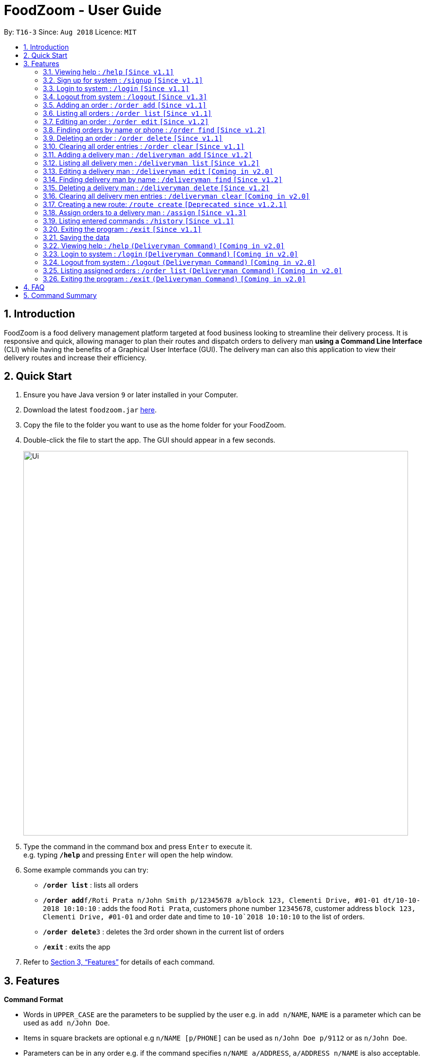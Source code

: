 = FoodZoom - User Guide
:site-section: UserGuide
:toc:
:toc-title:
:toc-placement: preamble
:sectnums:
:imagesDir: images
:stylesDir: stylesheets
:xrefstyle: full
:experimental:
ifdef::env-github[]
:tip-caption: :bulb:
:note-caption: :information_source:
endif::[]
:repoURL: https://github.com/CS2103-AY1819S1-T16-3/main

By: `T16-3`      Since: `Aug 2018`      Licence: `MIT`

== Introduction

FoodZoom is a food delivery management platform targeted at food business looking to streamline their delivery process. It is responsive and quick, allowing manager to plan their routes and dispatch orders to delivery man *using a Command Line Interface* (CLI) while having the benefits of a Graphical User Interface (GUI). The delivery man can also this application to view their delivery routes and increase their efficiency.

== Quick Start

.  Ensure you have Java version `9` or later installed in your Computer.
.  Download the latest `foodzoom.jar` link:{repoURL}/releases[here].
.  Copy the file to the folder you want to use as the home folder for your FoodZoom.
.  Double-click the file to start the app. The GUI should appear in a few seconds.
+
image::Ui.png[width="790"]
+
.  Type the command in the command box and press kbd:[Enter] to execute it. +
e.g. typing *`/help`* and pressing kbd:[Enter] will open the help window.
.  Some example commands you can try:

* *`/order list`* : lists all orders
* **`/order add`**`f/Roti Prata n/John Smith p/12345678 a/block 123, Clementi Drive, #01-01 dt/10-10-2018 10:10:10` : adds the food `Roti Prata`, customers phone number `12345678`, customer address `block 123, Clementi Drive, #01-01` and order date and time to `10-10`2018 10:10:10` to the list of orders.
* **`/order delete`**`3` : deletes the 3rd order shown in the current list of orders
* *`/exit`* : exits the app

.  Refer to <<Features>> for details of each command.

[[Features]]
== Features

====
*Command Format*

* Words in `UPPER_CASE` are the parameters to be supplied by the user e.g. in `add n/NAME`, `NAME` is a parameter which can be used as `add n/John Doe`.
* Items in square brackets are optional e.g `n/NAME [p/PHONE]` can be used as `n/John Doe p/9112` or as `n/John Doe`.
* Parameters can be in any order e.g. if the command specifies `n/NAME a/ADDRESS`, `a/ADDRESS n/NAME` is also acceptable.
====

====
*Fields restrictions*:
[width="100%",cols="20%,<80%",options="header",]
|=======================================================================

|NAME | Can only be alphanumeric and spaces are allowed, it should not be blank and be 1 to 64 characters long

|PHONE | Phone should only contain numbers, and it should be at least 3 digits long

|ADDRESS | Can take any values, and it should not be blank. The last 6 characters should be a valid postal code

|FOOD | Should only contain alphanumeric characters and spaces, and it should not be blank

|DATETIME | Must conform to the format _dd-MM-YYYY h:m:s_, where _dd_ is date, _MM_ is month, _YYYY_ is year, _h_ is 24 hour of the day, _m_ is minutes and _s_ is seconds. e.g. `14-10-2018 23:30:00`

|USERNAME | Can be alphanumeric and spaces are *NOT* allowed, it should not be blank and be 3 to 64 characters long.

|PASSWORD | Can be alphanumeric, should be at least *6* characters long and spaces are *NOT* allowed.

|INDEX | Refers to the index number shown by the order / deliveryman list command & it must be a positive integer 1, 2, 3, ...

|=======================================================================
====

=== Viewing help : `/help` `[Since v1.1]`

Format: `/help`

=== Sign up for system : `/signup` `[Since v1.1]`

Sign up for a new manager account so that the manager can use the application. Once you sign up, you will be
automatically logged into the application.

Format: `/signup n/NAME u/USERNAME pw/PASSWORD`

Examples:

* `/signup n/John Doe u/johndoe pw/johndoepassword`

=== Login to system : `/login` `[Since v1.1]`

Login into the application so that the manager can use the application. Once you login, you can use the authenticated
 commands.

Format: `/login u/USERNAME pw/PASSWORD`

Examples:

* `/login u/manager pw/password`


=== Logout from system : `/logout` `[Since v1.3]`

Logout from the application.

Format: `/logout`

=== Adding an order : `/order add` `[Since v1.1]`

Adds an order to the list of orders +
Format: `/order add f/FOOD n/NAME p/PHONE a/ADDRESS dt/DATETIME`

****
* Able to add more than 1 food items by specifying more food tags. e.g. `f/Roti Prata f/Ice Milo`.
****

Examples:

* `/order add f/Roti Prata n/John Smith p/12345678 a/block 123, Clementi Drive, #01-01 dt/26-12-2018 10:10:54`
* `/order add a/block 55 Computing Drive n/Harry f/Tissue Prata f/Nasi Briyani p/81889111 dt/14-12-2018 14:10:54`

=== Listing all orders : `/order list` `[Since v1.1]`

Shows a list of all orders in chronological order +
Format: `/order list`

=== Editing an order : `/order edit` `[Since v1.2]`

Edits an existing order in the list of orders. +
Format: `/order edit INDEX [f/FOOD] [n/NAME] [p/PHONE] [a/ADDRESS] [dt/DATETIME]`

****
* Edits the order at the specified `INDEX`.
* At least one of the optional fields must be provided.
* Existing values will be updated to the input values.
* When a parameter is specified, e.g. `f/`, `n/`, empty fields are not allowed. Value must be specified.
* Orders that are already assigned to a deliveryman cannot be edited.
****

Examples:

* `/order list` +
`/order edit 1 p/91234567 n/Jonathan` +
Edits the phone number and name of the 1st order to be `91234567` and `Jonathan` respectively.
* `/order list` +
`/order edit 2 f/Maggi Goreng f/Ice Milo` +
Edits the food of the 2nd order to be `Maggi Goreng, Ice Milo`.

=== Finding orders by name or phone : `/order find` `[Since v1.2]`

Find any order/s with any given order fields. +
Format: `/order find [n/NAME] [p/PHONE] [a/ADDRESS] [f/food] [dt/DATETIME]` +

****
* All fields are optional. However, at least one field must be specified.
* Empty value after any fields are not allowed. e.g. `n/`
* The search is case insensitive. e.g `tom` will match `Tom`
* Partial match is allowed for name, phone and food. e.g. `alex` will match `alex lim`
* To find for orders with a date range, use 2 date fields. e.g. `dt/01-10-2018 10:00:00 dt/03-10-2018
  10:00:00` will return order/s within the 2 dates.
****

Examples:

* `/order find n/john` +
Returns `john` and `John Doe`
* `/order find p/81231233 a/block 123, Clementi Drive, #01-01` +
Returns orders with phone number of `81231233` and address of `block 123,
Clementi Drive, #01-01`
* `/order find dt/01-10-2018 10:00:00 dt/03-10-2018 10:00:00` +
Returns for orders that are within the datetime `01-10-2018 10:00:00 and 03-10-2018 10:00:00`

=== Deleting an order : `/order delete` `[Since v1.1]`

Deletes the specified order from the list of order. +
Format: `/order delete INDEX`

****
* Deletes an order at the specified `INDEX`.
* Orders that are already assigned to a deliveryman cannot be deleted.
****

Examples:

* `/order list` +
`/order delete 2` +
Deletes the 2nd order in the list of orders.
* `/order find n/tom` +
`/order delete 1` +
Deletes the 1st order in the results of the `find` command.

=== Clearing all order entries : `/order clear` `[Since v1.1]`

Clears all entries from the list of orders. +
Format: `/order clear`

****
* If there is an order already assigned to a deliveryman, order list cannot be cleared.
****

=== Adding a delivery man : `/deliveryman add` `[Since v1.2]`

Adds a delivery man to the list of delivery men +
Format: `/deliveryman add n/NAME`

Examples:

* `/deliveryman add n/John Smith`

=== Listing all delivery men : `/deliveryman list` `[Since v1.2]`

Shows a list of all delivery men in chronological order +
Format: `/deliveryman list`

=== Editing a delivery man : `/deliveryman edit` `[Coming in v2.0]`

Edits an existing delivery man in the list of delivery men. +
Format: `/delivery man edit INDEX n/NAME`

****
* Edits the delivery man at the specified `INDEX`.
* At least one of the optional fields must be provided.
* Existing values will be updated to the input values.
* When a parameter is specified, e.g. `n/`, empty fields are not allowed. A value must be specified.
****

Examples:

* `/deliveryman list` +
`/deliveryman edit 1 n/John Doe` +
Edits the name of the 1st delivery man to be `John Doe`.

=== Finding delivery man by name : `/deliveryman find` `[Since v1.2]`

Find delivery men whose name contain in the given parameter. +
Format: `/deliveryman find n/NAME` +

****
* The search is case insensitive. e.g `tom` will match `Tom`
* Only search one name at a time
* The order of the keywords does not matter. e.g. `Alice Smith` will match `Smith Alice`
* Partial match is allowed e.g. `tom` will match `tommy`
****

Examples:

* `/deliveryman find n/john` +
Returns `john` and `John Doe`

=== Deleting a delivery man : `/deliveryman delete` `[Since v1.2]`

Deletes the specified delivery man from the list of delivery men +
Format: `/deliveryman delete INDEX`

****
* Deletes a delivery man at the specified `INDEX`.
* Deliveryman that already have orders assigned cannot be deleted.
****

Examples:

* `/deliveryman list` +
`/deliveryman delete 2` +
Deletes the 2nd delivery man in the list of delivery men.
* `/deliveryman find n/tom` +
`/deliveryman delete 1` +
Deletes the 1st delivery man in the results of the `find` command.

=== Clearing all delivery men entries : `/deliveryman clear` `[Coming in v2.0]`

Clears all entries from the list of delivery men. +
Format: `/deliveryman clear`

=== Creating a new route: `/route create` `[Deprecated since v1.2.1]`

Creates a route with a set of orders +
Format: `/route create o/ORDER_ID`

****
* All fields need to have at least a value. e.g. `o/` is not allowed.
* Able to add more than 1 orders by specifying more tags. e.g. `o/1 o/2 o/3`.
****

Examples:

* `/route create o/1 o/3`

=== Assign orders to a delivery man : `/assign` `[Since v1.3]`

Assign multiple orders to a delivery man +
Format: `/assign d/DELIVERYMAN_INDEX o/ORDER_INDEX`

****
* Assigns orders at the specific `ORDER_INDEX` to the delivery man at the `DELIVERYMAN_INDEX`
* The index refers to the index number shown in the displayed delivery men list or orders list respectively.
* The index *must be a positive integer* 1, 2, 3, ... and must be within the number of displayed delivery men or orders
respectively.
* There must be at least 1 order and 1 delivery man.
* Add more than 1 orders by specifying more tags. e.g. `o/1 o/2 o/3`.
* Orders that are already assigned to a deliveryman cannot be reassigned.
****

Examples:

* `/order list` +
`/deliveryman list` +
`/assign d/2 o/1 o/2` +
Assigns order number 1 and 2 to delivery man number 2.

=== Listing entered commands : `/history` `[Since v1.1]`

Lists all the commands that you have entered in reverse chronological order. +
Format: `/history`

[NOTE]
====
Pressing the kbd:[&uarr;] and kbd:[&darr;] arrows will display the previous and next input respectively in the command box.
====

=== Exiting the program : `/exit` `[Since v1.1]`

Exits the program. +
Format: `/exit`

=== Saving the data

FoodZoom data are saved in the hard disk automatically after any command that changes the data. +
There is no need to save manually.

=== Viewing help : `/help` `(Deliveryman Command)` `[Coming in v2.0]`

Format: `/help`

=== Login to system : `/login` `(Deliveryman Command)` `[Coming in v2.0]`

Format: `/login u/USERNAME pw/PASSWORD`

Examples:

* `/login u/deliveryman pw/password`

=== Logout from system : `/logout` `(Deliveryman Command)` `[Coming in v2.0]`

Format: `/logout`

=== Listing assigned orders : `/order list` `(Deliveryman Command)` `[Coming in v2.0]`

List details of assigned order/s +
Format: `/order list`

=== Exiting the program : `/exit` `(Deliveryman Command)` `[Coming in v2.0]`

Exits the program. +
Format: `/exit`

== FAQ

*Q*: How do I transfer my data to another Computer? +
*A*: Install the app in the other computer and overwrite the empty data file it creates with the file that contains the data of your previous Address Book folder.

== Command Summary

* *Sign Up* : `/signup n/NAME u/USERNAME pw/PASSWORD` +
e.g. `/signup n/John Doe u/johndoe pw/johndoepassword`
* *Login* : `/login u/USERNAME pw/PASSWORD` +
e.g. `/login u/manager pw/password`
* *Logout* : `/logout`
* *Add order* : `/order add f/FOOD n/NAME p/PHONE_NUMBER a/ADDRESS dt/DATETIME` +
e.g. `/order add f/Roti Prata n/James Ho p/22224444 a/block 123, Clementi Rd, 1234665 dt/14-12-2018 10:18:00`
* *Listing orders* : `/order list`
* *Edit order* : `/order edit INDEX [f/FOOD] [n/NAME] [p/PHONE_NUMBER] [a/ADDRESS] [dt/DATETIME]` +
e.g. `/order edit 2 n/James Lee`
* *Find order* : `/order find [n/NAME] [p/PHONE] [a/ADDRESS] [f/food] [dt/DATETIME]` +
e.g. `/order find n/James Jake`
* *Delete order* : `/order delete INDEX` +
e.g. `/order delete 3`
* *Clear order* : `/order clear`
* *Add delivery man* : `/deliveryman add n/NAME` +
e.g. `/deliveryman add n/James Ho`
* *Listing delivery men* : `/deliveryman list`
* *Edit delivery man* (Coming in v2.0) : `/deliveryman edit INDEX n/NAME` *[Coming in v2.0]* +
e.g. `/deliveryman edit 2 n/James Lee`
* *Find delivery man* : `/deliveryman find n/NAME` +
e.g. `/deliveryman find n/James Jake`
* *Delete delivery man* : `/deliveryman delete INDEX` +
e.g. `/deliveryman delete 3`
* *Clear delivery men* (Coming in v2.0) : `/deliveryman clear`
* *Create a route* [DEPRECATED] : `/route create o/ORDER_INDEX` +
e.g. `/route create o/1 o/3`
* *Assign orders to a delivery man* : `/assign d/DELIVERYMAN_INDEX o/ORDER_INDEX` +
e.g. `/assign d/1 o/1 o/3`
* *Help* : `/help`
* *History* : `/history`
* *Exit the program* : `/exit`

* *Login (Deliveryman)* (Coming in v2.0) : `/login u/USERNAME pw/PASSWORD` +
e.g. `/login u/deliveryman pw/password`
* *Logout (Deliveryman)* (Coming in v2.0) : `/logout`
* *View delivery route (Deliveryman)* (Coming in v2.0) : `/route list`
* *View assigned orders (Deliveryman)* (Coming in v2.0) : `/order list`
* *Help (Deliveryman)* (Coming in v2.0) : `/help`
* *Exit the program (Deliveryman)* (Coming in v2.0) : `/exit`
